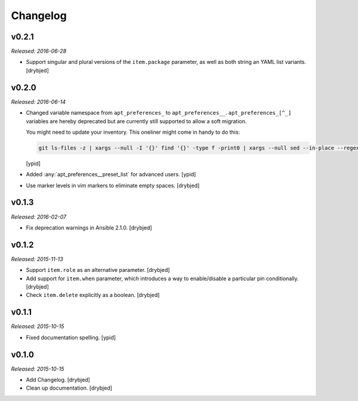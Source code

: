 Changelog
=========

v0.2.1
------

*Released: 2016-06-28*

- Support singular and plural versions of the ``item.package`` parameter, as
  well as both string an YAML list variants. [drybjed]

v0.2.0
------

*Released: 2016-06-14*

- Changed variable namespace from ``apt_preferences_`` to ``apt_preferences__``.
  ``apt_preferences_[^_]`` variables are hereby deprecated but are currently
  still supported to allow a soft migration.

  You might need to update your inventory. This oneliner might come in handy to
  do this:

  .. code:: shell

     git ls-files -z | xargs --null -I '{}' find '{}' -type f -print0 | xargs --null sed --in-place --regexp-extended 's/\<(apt_preferences)_([^_])/\1__\2/g;'

  [ypid]


- Added :any:`apt_preferences__preset_list` for advanced users. [ypid]

- Use marker levels in vim markers to eliminate empty spaces. [drybjed]

v0.1.3
------

*Released: 2016-02-07*

- Fix deprecation warnings in Ansible 2.1.0. [drybjed]

v0.1.2
------

*Released: 2015-11-13*

- Support ``item.role`` as an alternative parameter. [drybjed]

- Add support for ``item.when`` parameter, which introduces a way to
  enable/disable a particular pin conditionally. [drybjed]

- Check ``item.delete`` explicitly as a boolean. [drybjed]

v0.1.1
------

*Released: 2015-10-15*

- Fixed documentation spelling. [ypid]

v0.1.0
------

*Released: 2015-10-15*

- Add Changelog. [drybjed]

- Clean up documentation. [drybjed]

